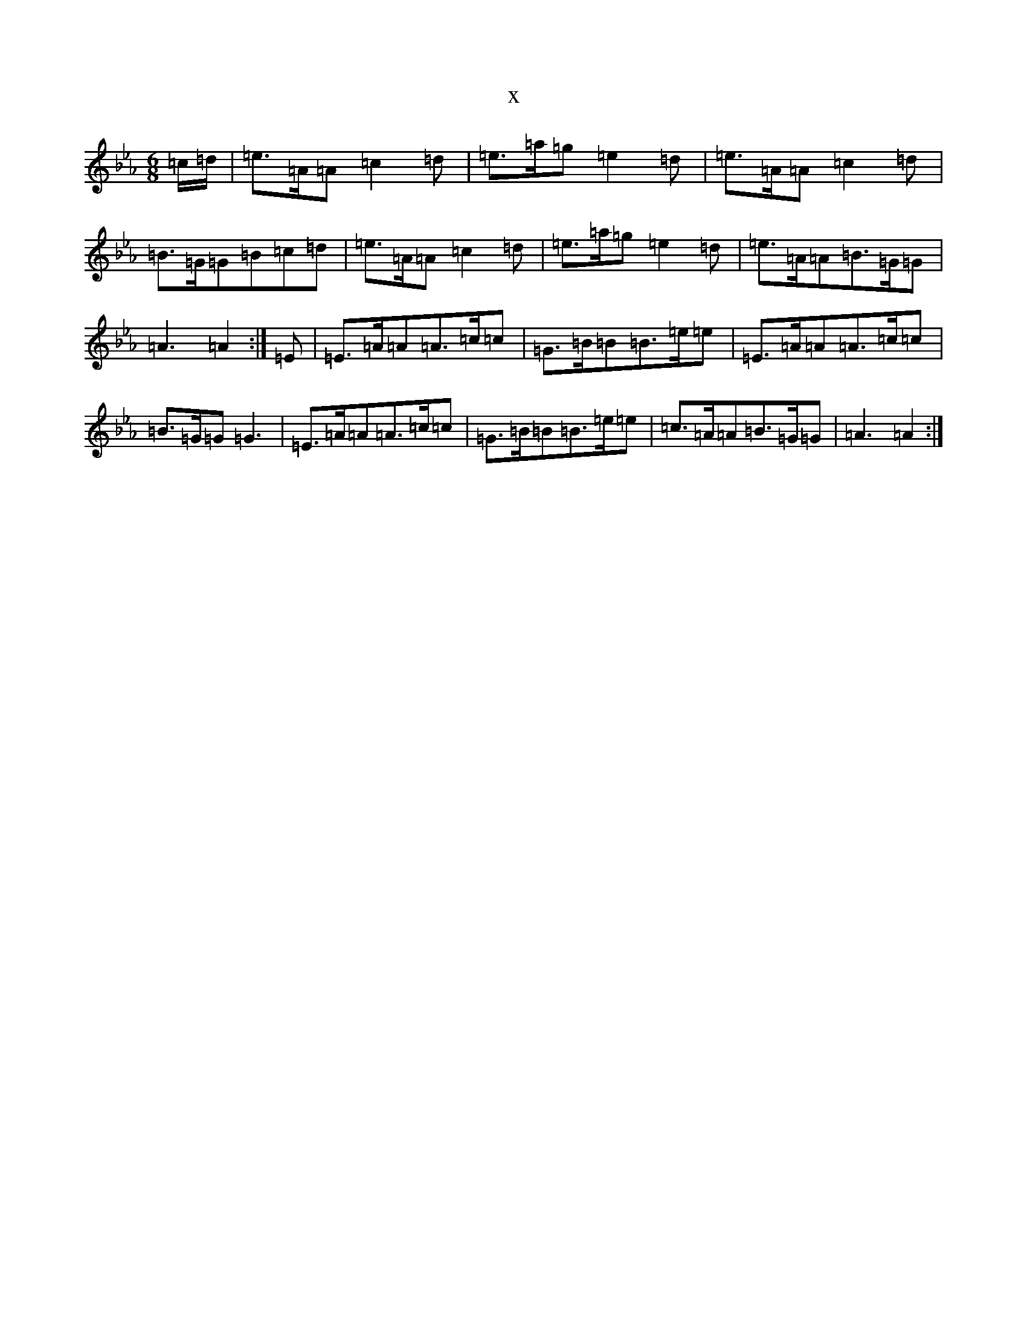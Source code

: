 X:8140
T:x
L:1/8
M:6/8
K: C minor
=c/2=d/2|=e>=A=A=c2=d|=e>=a=g=e2=d|=e>=A=A=c2=d|=B>=G=G=B=c=d|=e>=A=A=c2=d|=e>=a=g=e2=d|=e>=A=A=B>=G=G|=A3=A2:|=E|=E>=A=A=A>=c=c|=G>=B=B=B>=e=e|=E>=A=A=A>=c=c|=B>=G=G=G3|=E>=A=A=A>=c=c|=G>=B=B=B>=e=e|=c>=A=A=B>=G=G|=A3=A2:|